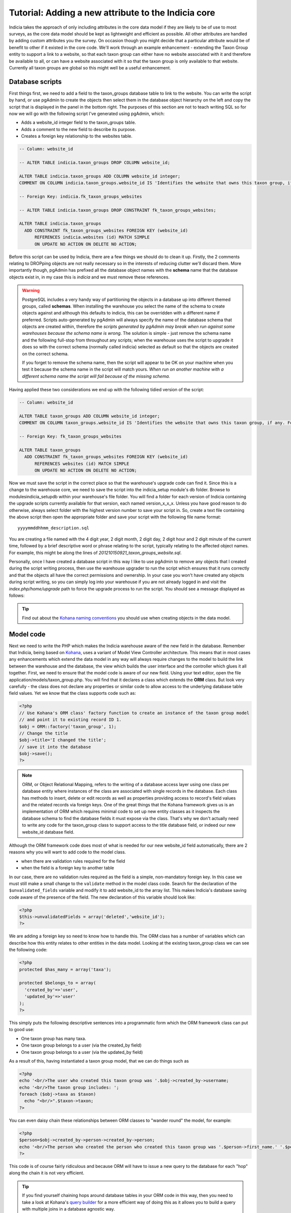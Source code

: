 Tutorial: Adding a new attribute to the Indicia core
====================================================

Indicia takes the approach of only including attributes in the core data model 
if they are likely to be of use to most surveys, as the core data model should 
be kept as lightweight and efficient as possible. All other attributes are 
handled by adding custom attributes you the survey. On occasion though you might 
decide that a particular attribute would be of benefit to other if it existed in 
the core code. We'll work through an example enhancement - extending the Taxon 
Group entity to support a link to a website, so that each taxon group can either 
have no website associated with it and therefore be available to all, or can 
have a website associated with it so that the taxon group is only available to 
that website. Currently all taxon groups are global so this might well be a 
useful enhancement. 

Database scripts
----------------

First things first, we need to add a field to the taxon_groups database table to 
link to the website. You can write the script by hand, or use pgAdmin to create 
the objects then select them in the database object hierarchy on the left and 
copy the script that is displayed in the panel in the bottom right. The purposes 
of this section are not to teach writing SQL so for now we will go with the 
following script I've generated using pgAdmin, which: 

* Adds a website_id integer field to the taxon_groups table.
* Adds a comment to the new field to describe its purpose.
* Creates a foreign key relationship to the websites table.

.. code-block:: sql

  -- Column: website_id

  -- ALTER TABLE indicia.taxon_groups DROP COLUMN website_id;

  ALTER TABLE indicia.taxon_groups ADD COLUMN website_id integer;
  COMMENT ON COLUMN indicia.taxon_groups.website_id IS 'Identifies the website that owns this taxon group, if any. Foreign key to the websites table.';

  -- Foreign Key: indicia.fk_taxon_groups_websites

  -- ALTER TABLE indicia.taxon_groups DROP CONSTRAINT fk_taxon_groups_websites;

  ALTER TABLE indicia.taxon_groups
    ADD CONSTRAINT fk_taxon_groups_websites FOREIGN KEY (website_id)
        REFERENCES indicia.websites (id) MATCH SIMPLE
        ON UPDATE NO ACTION ON DELETE NO ACTION;

Before this script can be used by Indicia, there are a few things we should do 
to clean it up. Firstly, the 2 comments relating to DROPping objects are not 
really necessary so in the interests of reducing clutter we'll discard them. 
More importantly though, pgAdmin has prefixed all the database object names with 
the **schema** name that the database objects exist in, in my case this is 
*indicia* and we must remove these references. 

.. warning::

  PostgreSQL includes a very handy way of partitioning the objects in a database 
  up into different themed groups, called **schemas**. When installing the 
  warehouse you select the name of the schema to create objects against and 
  although this defaults to indicia, this can be overridden with a different 
  name if preferred. Scripts auto-generated by pgAdmin will always specify the 
  name of the database schema that objects are created within, therefore the 
  *scripts generated by pgAdmin may break when run against some warehouses 
  because the schema name is wrong*. The solution is simple - just remove the 
  schema name and the following full-stop from throughout any scripts; when the 
  warehouse uses the script to upgrade it does so with the correct schema 
  (normally called indicia) selected as default so that the objects are created 
  on the correct schema.
  
  If you forget to remove the schema name, then the script will appear to be OK
  on your machine when you test it because the schema name in the script will 
  match yours. *When run on another machine with a different schema name the 
  script will fail because of the missing schema.*

Having applied these two considerations we end up with the following tidied 
version of the script:

.. code-block:: sql

  -- Column: website_id

  ALTER TABLE taxon_groups ADD COLUMN website_id integer;
  COMMENT ON COLUMN taxon_groups.website_id IS 'Identifies the website that owns this taxon group, if any. Foreign key to the websites table.';

  -- Foreign Key: fk_taxon_groups_websites

  ALTER TABLE taxon_groups
    ADD CONSTRAINT fk_taxon_groups_websites FOREIGN KEY (website_id)
        REFERENCES websites (id) MATCH SIMPLE
        ON UPDATE NO ACTION ON DELETE NO ACTION;

Now we must save the script in the correct place so that the warehouse's upgrade 
code can find it. Since this is a change to the warehouse core, we need to save 
the script into the indicia_setup module's db folder. Browse to 
modules\indicia_setup\db within your warehouse's file folder. You will find a 
folder for each version of Indicia containing the upgrade scripts currently 
available for that version, each named version_x_x_x. Unless you have good 
reason to do otherwise, always select folder with the highest version number to 
save your script in. So, create a text file containing the above script then 
open the appropriate folder and save your script with the following file name 
format:: 

  yyyymmddhhmm_description.sql
  
You are creating a file named with the 4 digit year, 2 digit month, 2 digit day, 
2 digit hour and 2 digit minute of the current time, followed by a brief 
descriptive word or phrase relating to the script, typically relating to the 
affected object names. For example, this might be along the lines of 
*201210150921_taxon_groups_website.sql*. 

Personally, once I have created a database script in this way I like to use 
pgAdmin to remove any objects that I created during the script writing process, 
then use the warehouse upgrader to run the script which ensures that it runs 
correctly and that the objects all have the correct permissions and ownership. 
In your case you won't have created any objects during script writing, so you 
can simply log into your warehouse if you are not already logged in and visit 
the `index.php/home/upgrade` path to force the upgrade process to run the 
script. You should see a message displayed as follows: 

.. image:: ../../images/screenshots/warehouse/upgrade-complete-message.png
  :width: 100%
  :alt: Message showing that the warehouse upgrade is complete

.. tip::
  
  Find out about the `Kohana naming conventions <http://docs.kohanaphp.com/libraries/orm/starting#orm_conventions>`_ 
  you should use when creating objects in the data model.

Model code
----------

Next we need to write the PHP which makes the Indicia warehouse aware of the new 
field in the database. Remember that Indicia, being based on `Kohana 
<http://kohanaframework.org>`_, uses a variant of Model View Controller 
architecture. This means that in most cases any enhancements which extend the 
data model in any way will always require changes to the model to build the link 
between the warehouse and the database, the view which builds the user interface 
and the controller which glues it all together. First, we need to ensure that 
the model code is aware of our new field. Using your text editor, open the file 
application/models/taxon_group.php. You will find that it declares a class which 
extends the **ORM** class. But look very carefully - the class does not declare 
any properties or similar code to allow access to the underlying database table 
field values. Yet we know that the class supports code such as: 

.. code-block:: php

  <?php
  // Use Kohana's ORM class' factory function to create an instance of the taxon group model 
  // and point it to existing record ID 1.
  $obj = ORM::factory('taxon_group', 1);
  // Change the title
  $obj->title='I changed the title';
  // save it into the database
  $obj->save();
  ?>
 
.. note::

  ORM, or Object Relational Mapping, refers to the writing of a database access 
  layer using one class per database entity where instances of the class are 
  associated with single records in the database. Each class has methods to 
  insert, delete or edit records as well as properties providing access to 
  record's field values and the related records via foreign keys. One of the 
  great things that the Kohana framework gives us is an implementation of ORM 
  which requires minimal code to set up new entity classes as it inspects the 
  database schema to find the database fields it must expose via the class. 
  That's why we don't actually need to write any code for the taxon_group class 
  to support access to the title database field, or indeed our new website_id 
  database field. 


Although the ORM framework code does most of what is needed for our new 
website_id field automatically, there are 2 reasons why you will want to add 
code to the model class. 

* when there are validation rules required for the field
* when the field is a foreign key to another table

In our case, there are no validation rules required as the field is a simple, 
non-mandatory foreign key. In this case we must still make a small change to the 
``validate`` method in the model class code. Search for the declaration of the 
``$unvalidated_fields`` variable and modify it to add website_id to the array 
list. This makes Indicia's database saving code aware of the presence of the 
field. The new declaration of this variable should look like: 

.. code-block:: php

  <?php
  $this->unvalidatedFields = array('deleted','website_id');
  ?>

We are adding a foreign key so need to know how to handle this. The ORM class 
has a number of variables which can describe how this entity relates to other 
entities in the data model. Looking at the existing taxon_group class we can see 
the following code: 

.. code-block:: php

  <?php
  protected $has_many = array('taxa');

  protected $belongs_to = array(
    'created_by'=>'user',
    'updated_by'=>'user'
  );
  ?>

This simply puts the following descriptive sentences into a programmatic form 
which the ORM framework class can put to good use: 

* One taxon group has many taxa.
* One taxon group belongs to a user (via the created_by field)
* One taxon group belongs to a user (via the updated_by field)

As a result of this, having instantiated a taxon group model, that we can do 
things such as 

.. code-block:: php

  <?php
  echo '<br/>The user who created this taxon group was '.$obj->created_by->username;
  echo '<br/>The taxon group includes: ';
  foreach ($obj->taxa as $taxon)
    echo "<br/>".$taxon->taxon;  
  ?>
  
You can even daisy chain these relationships between ORM classes to "wander 
round" the model, for example: 

.. code-block:: php

  <?php
  $person=$obj->created_by->person->created_by->person;
  echo '<br/>The person who created the person who created this taxon group was '.$person->first_name.' '.$person->surname;
  ?>
  
This code is of course fairly ridiculous and because ORM will have to issue a 
new query to the database for each "hop" along the chain it is not very 
efficient. 

.. tip::

  If you find yourself chaining hops around database tables in your ORM code in 
  this way, then you need to take a look at Kohana's `query builder 
  <http://docs.kohanaphp.com/libraries/database/builder>`_ for a more efficient 
  way of doing this as it allows you to build a query with multiple joins in a 
  database agnostic way. 
  
For the new website_id field, we are adding relationships which could be 
described by the following statements, the latter effectively being the same as
the former but from the opposite direction:

* A taxon group may belong to a website.
* A website has many taxon groups.

To declare the former, we need to edit the taxon group model code to add the 
website entity to the $belongs_to variable. We don't need to declare the foreign
key field name since we are using the default foreign key name according to the 
Kohana conventions, which is the singular form of the foreign entity name, 
followed by an underscore then an id, e.g. ``website_id``. Make the change to 
your copy of the taxon group model class as follows:

.. code-block:: php
  
  <?php
  protected $belongs_to = array(
    'created_by'=>'user',
    'updated_by'=>'user',
    'website'
  );
  ?>
  
We also need to declare the relationship from the other direction, so that the
website model is aware that it owns taxon groups. Open your copy of the 
application/models/website.php class and find the declaration of the 
``$has_many`` variable. Insert an extra entry into the array so that the website
model knows that it "has many taxon groups" noting that you must use the plural
form of the model name since this is a reference to many. 

Our websites model code declaring the ``$has_many`` variable should now look 
like:

.. code-block:: php

  <?php
  protected $has_many = array(
    'termlists',
    'taxon_lists',
    'taxon_groups'
  );
  ?>
  
See `defining relationships in ORM <http://docs.kohanaphp.com/libraries/orm/starting?s[]=has&s[]=many#defining_relationships_in_orm>`_
for more information on this topic.

View code
---------

.. topic:: Chickens and eggs

  When Indicia's development started, we needed a warehouse user interface right 
  from the outset so that we could see the results of the client-website 
  building code we were developing. So, although it made a lot of sense for the 
  warehouse to use the same PHP client helper classes that the online recording 
  websites we planned to build were going to use, this simply couldn't happen 
  because the classes were not written when the first parts of the warehouse 
  were written. That's why warehouse views often use the standard Kohana HTML 
  output classes and normal PHP code rather than the nice, shiny form building 
  code approach we've since developed. All new warehouse entities should be 
  written using Indicia's PHP client helpers though and we've ported some of the 
  existing views to the new coding methods when we've done any substantial work 
  on a view. 

Next we need to add a reference to our new attribute into the code for the view. 
Find the folder application/views/taxon_group in your warehouse file folder and 
look at the files. You will see there is a file called *index.php* which 
declares the view used to display the index of taxon groups, i.e. the list page 
you get which shows you a table of the available taxon groups. There is also a 
second view file called *taxon_group_edit.php* which obviously contains the code 
we want to edit. Open this in your text editor and have a look. You'll see code 
like the following:

.. code-block:: php

  <p>This page allows you to specify the details of a taxon group.</p>
  <form class="cmxform" action="<?php echo url::site().'taxon_group/save'; ?>" method="post">
  <?php echo $metadata ?>
  <fieldset>
  <input type="hidden" name="taxon_group:id" value="<?php echo html::initial_value($values, 'taxon_group:id'); ?>" />
  <legend>Taxon Group details</legend>
  <ol>
  <li>
  <label for="title">Title</label>
  <input id="title" name="taxon_group:title" value="<?php echo html::initial_value($values, 'taxon_group:title'); ?>" />
  <?php echo html::error_message($model->getError('taxon_group:title')); ?>
  </li>
  <li>
  <label for="title">External key</label>
  <input id="title" name="taxon_group:external_key" value="<?php echo html::initial_value($values, 'taxon_group:external_key'); ?>" />
  <?php echo html::error_message($model->getError('taxon_group:external_key')); ?>
  </li>
  </ol>
  </fieldset>
  <?php 
  echo html::form_buttons(html::initial_value($values, 'taxon_group:id')!=null);
  ?>
  </form>  

There's no need to learn every intricacy of this code since it uses the style of coding we were forced to use in the warehouse before the client helper libraries were ready. So, paste the following code into your copy of the file, on a new line after the last `</li>` and before the closing `</ol>`:

.. code-block:: php

  <li>
  <label for="website_id">Website</label>
  <select id="website_id" name="taxon_group:website_id">
    <option value="">&lt;Please select&gt;</option>
  <?php
    if (!is_null($this->auth_filter))
      $websites = ORM::factory('website')->where(array('deleted'=>'f'))->in('id',$this->auth_filter['values'])->orderby('title','asc')->find_all();
    else
      $websites = ORM::factory('website')->where(array('deleted'=>'f'))->orderby('title','asc')->find_all();
    $selected = html::initial_value($values, 'taxon_group:website_id'); 
    foreach ($websites as $website) {
      echo '	<option value="'.$website->id.'" ';
      if ($website->id==$selected)
        echo 'selected="selected" ';
      echo '>'.$website->title.'</option>';
    }
  ?>
  </select>
  <?php echo html::error_message($model->getError('taxon_group:website_id')); ?>
  </li>
  
This code adds a new entry into the list of form inputs, wrapped in the `<li>..</li>` element. It outputs a label for the new control then creates an HTML select form control. This is populated with a list of the websites that the user is allowed to see and the current one loaded from the existing taxon_group record is selected. Now, save the file and load up the edit page for an existing taxon group in your warehouse. You should see that the website control has appeared on our view's output:

.. todo::

  image of the taxon group edit showing the new control

Controller code
---------------

Try selecting a website in the select box then saving the taxon group. Now, click the edit link in the grid again to reload it. You will find that the taxon group model has automatically saved and reloaded the selected website without writing any code. Of course, this does not mean you won't need to write controller code at all, just that the basic handling of field saving and loading is automatic. 

There is one thing we should do in the controller though, declare a permissions function which dictates to the warehouse whether the current logged-in user is able to view and edit a particular taxon group record. We don't want to let people view or edit groups belonging to websites that they are not at least editors for. To do this, add the following line of code to end of the **constructor** of the controller class as well as the additional **record_authorised** method to your ``Taxon_Group_Controller`` class. This makes use of the ``$auth_filter`` member data for an Indicia controller class which normally describes a list of website IDs the user has access to:

.. code-block:: php

  <?php
  class Taxon_Group_Controller extends Gridview_Base_Controller {
    
    public function __construct() {
      ...
      $this->set_website_access('editor');
    }
    
    ...
    
    /**
     * Check access to the edit page of a taxon group. Groups cannot be edited if not core admin, unless they are linked 
     * to your website(s) or are not linked to anything.
     */
    protected function record_authorised ($id)
    {
      if (!is_null($id) AND !is_null($this->auth_filter)) {
        $tg = ORM::factory('taxon_group', $id);
        return (in_array($tg->website_id, $this->auth_filter['values']));
      }
      return true;
    }

  }
  ?>
  
The call to ``set_website_access`` is required to tell the base class that an 
authorisation filter for websites should be created based on the user having 
either editor or admin rights to a website. The ``record_authorised`` method is
then responsible for applying the list of websites in the filter to the website
that the edited taxon group belongs to. 

Updating the index page grid
----------------------------

Although we have now completed the changes required to the taxon groups edit 
page, allowing us to view and edit our new attribute, we have not yet considered
the index page which lists the available groups. Sometimes it is not necessary 
to modify this page when a new attribute is created, but in this instance we 
will need to at the very least filter the list of groups to the websites that 
the logged in user has access to and we might also want to display the website 
as an extra column in the grid. The grids used for displaying lists of various 
data in the warehouse usually load their content from a database view, called 
gv_entity, replacing tablename with the singular name of the entity being 
listed. So, we need to modify *gv_taxon_groups* in order to add the extra column
to the output. Follow these steps to do this.

#. Find the gv_taxon_groups view in pgAdmin and select it. You'll find it under 
   the views folder within the indicia schema, assuming you are set up to use 
   this default schema name.
#. Copy the SQL for the view from the **SQL Pane** on the right to the clipboard 
   and paste it into a text editor.
#. As before, remove all references to the schema name. I simply search for 
   "indicia." and replace it with "".
#. Remove the ``ALTER TABLE`` statement at the bottom which sets the views 
   owner, since we don't know the username which should be given ownership on 
   other installations of the warehouse. When the upgrader runs our script it 
   will do so using the correct database user so that the owner will 
   automatically be correct anyway.
#. Add a join to the websites table to the query in the view's script. This 
   join should include a filter for `deleted=false` so that taxon groups for 
   deleted websites are excluded from the grid. Also, note that this join must 
   be a *LEFT OUTER* join (abbreviated as just LEFT JOIN) because the website_id 
   field is not mandatory.
#. Remove the existing null output column for the website_id since this is no 
   longer relevant. Add the website's id and title fields to the output columns 
   for the query and give them suitable aliases.
#. Uncomment the ``DROP VIEW`` statement as we are adding a new column to the 
   view's output which some earlier versions of PostgreSQL do not allow on an 
   existing view.
#. As before, save the script file using the correct dated filename format in 
   the correct versions script folder, then visit the warehouse's 
   index.php/home/upgrade path using your web browser to apply the script and 
   check it works.

If you want to cheat, here's the script for my version of the view now:

.. code-block:: sql

  -- View: gv_taxon_groups

  DROP VIEW gv_taxon_groups;

  CREATE OR REPLACE VIEW gv_taxon_groups AS 
   SELECT t.id, t.title, w.id AS website_id, w.title as website_title
     FROM taxon_groups t
     LEFT JOIN websites w on w.id=t.website_id AND w.deleted=false
    WHERE t.deleted = false;

To make this new column appear in the grid, we must return to the constructor of
the Taxon_Group_Controller class:

.. code-block:: php

  public function __construct() {
    parent::__construct('taxon_group');
    $this->columns = array(
      'title'=>'');
    $this->pagetitle = "Taxon Groups";
    $this->set_website_access('editor');
  }
  
Notice the declaration of the array of columns? This is a simple associative
array where each key is a fieldname in the view to output into the grid. The 
values provided give the column titles; in this case a blank value allows the
warehouse to auto-generate a default column title. So, update the code which
assigns the columns to look like the following, by adding our new website_title
field to the list.

.. code-block:: php

  $this->columns = array(
      'title'=>'',
      'website_title'=>''
  );
  
.. note::

  Because we have already setup the authorisation filter, Indicia will look for 
  the website ID column in our view and automatically filter the view to show
  only taxon groups where the website ID is null or where the logged in user
  has editor or admin access to the website.

Other changes
-------------

There are, of course, other changes we need to consider when adding attributes
to a database entity which go beyond the scope of this tutorial, such as 
updating the websites editor to provide a list of the taxon groups the website
owns, or updating the list_taxon_groups and detail_taxon_groups database views
with the new field. The view changes could be handled in a very similar way to 
our extension of the gv_taxon_groups view.